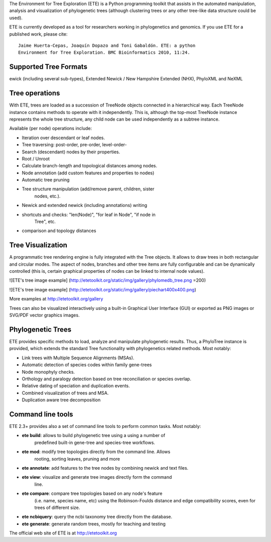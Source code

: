 The Environment for Tree Exploration (ETE) is a Python programming
toolkit that assists in the automated manipulation, analysis and
visualization of phylogenetic trees (although clustering trees or any
other tree-like data structure could be used). 

ETE is currently developed as a tool for researchers working in
phylogenetics and genomics. If you use ETE for a published work,
please cite:

::

  Jaime Huerta-Cepas, Joaquín Dopazo and Toni Gabaldón. ETE: a python
  Environment for Tree Exploration. BMC Bioinformatics 2010, 11:24.


Supported Tree Formats
========================

ewick (including several sub-types), Extended Newick / New Hampshire Extended
(NHX), PhyloXML and NeXML

Tree operations 
==================

With ETE, trees are loaded as a succession of TreeNode objects
connected in a hierarchical way. Each TreeNode instance contains
methods to operate with it independently. This is, although the
top-most TreeNode instance represents the whole tree structure, any
child node can be used independently as a subtree instance.

Available (per node) operations include:

* Iteration over descendant or leaf nodes.
* Tree traversing: post-order, pre-order, level-order-
* Search (descendant) nodes by their properties.
* Root / Unroot
* Calculate branch-length and topological distances among nodes.
* Node annotation (add custom features and properties to nodes)
* Automatic tree pruning 
* Tree structure manipulation (add/remove parent, children, sister
   nodes, etc.).
* Newick and extended newick (including annotations) writing 
* shortcuts and checks: "len(Node)", "for leaf in Node", "if node in
   Tree", etc. 
* comparison and topology distances
   

Tree Visualization
===================

A programmatic tree rendering engine is fully integrated with the Tree
objects. It allows to draw trees in both rectangular and circular modes. The
aspect of nodes, branches and other tree items are fully configurable and can be
dynamically controlled (this is, certain graphical properties of nodes can be
linked to internal node values).

![ETE's tree image example]
(http://etetoolkit.org/static/img/gallery/phylomedb_tree.png =200)

![ETE's tree image example]
(http://etetoolkit.org/static/img/gallery/piechart400x400.png)

More examples at http://etetoolkit.org/gallery

Trees can also be visualized interactively using a built-in Graphical User Interface
(GUI) or exported as PNG images or SVG/PDF vector graphics images.


Phylogenetic Trees
===================

ETE provides specific methods to load, analyze and manipulate phylogenetic
results. Thus, a PhyloTree instance is provided, which extends the standard Tree
functionality with phylogenetics related methods. Most notably:

* Link trees with Multiple Sequence Alignments (MSAs).
* Automatic detection of species codes within family gene-trees
* Node monophyly checks.
* Orthology and paralogy detection based on tree reconciliation or
  species overlap.
* Relative dating of speciation and duplication events. 
* Combined visualization of trees and MSA.
* Duplication aware tree decomposition 

Command line tools
====================

ETE 2.3+ provides also a set of command line tools to perform common tasks. Most notably: 

* **ete build**: allows to build phylogenetic tree using a using a number of
     predefined built-in gene-tree and species-tree workflows. 

* **ete mod**: modify tree topologies directly from the command line. Allows
    rooting, sorting leaves, pruning and more

* **ete annotate**: add features to the tree nodes by combining newick and text files.
   
* **ete view**: visualize and generate tree images directly form the command
    line. 

* **ete compare**: compare tree topologies based on any node's feature
     (i.e. name, species name, etc) using the Robinson-Foulds distance and
     edge compatibility scores, even for trees of different size. 

* **ete ncbiquery**: query the ncbi taxonomy tree directly from the database.

* **ete generate**: generate random trees, mostly for teaching and testing



The official web site of ETE is at  http://etetoolkit.org


